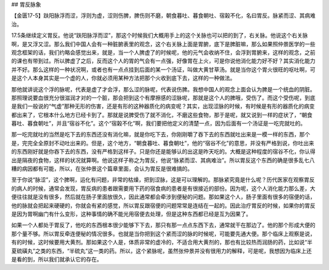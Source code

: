 ## 胃反脉象

【金匮17-5】趺阳脉浮而涩，浮则为虚，涩则伤脾，脾伤则不磨，朝食暮吐、暮食朝吐、宿榖不化，名曰胃反。脉紧而涩、其病难治。

17.5条继续定义胃反。他说“趺阳脉浮而涩”，那这个时候我们大概用手上的这个关脉也可以把的到了，右关脉。他说这个右关脉啊，是又浮又涩。那么我们中国人会有一种脏腑表里的观念，这个右关脉上面是胃腑，底下是脾脏嘛，那么如果照仲景医学的一些观念框架的话，我们约略会感觉出来，就是，当一个人脾虚了的时候呢，他的元气会收纳不住，会浮到胃腑来，这样的观念，之前的课也有带到过。所以脾虚了之后，反而这个人的胃的气会有一点强，好像胃在上火，可是你说他消化能力好不好？其实消化能力并不好。那么这样的一种状况啊，或者也有一点点挂到后面的某一个汤证，叫做大黄甘草汤。就是当你这个胃火很旺的呕吐啊，可是这个人本身其实是一个虚的人，你就必须用某种方法把那个火收到底下去，这样的一种做法。

那他就讲说这个浮的脉呢，代表是虚了才会浮，那么涩的脉呢，代表说伤脾。我想中国人的观念上面会认为脾是一个统血的阴脏。那照理说要血很充分很滋润才对的一个脏，那会把到这个有摩擦感的涩脉呢，那就是这个人的脾哦，受伤了。而这个受伤呢，到底是我们一般说的“气虚”那种无形的伤害，还是有形的这种器质化的病变呢？其实，出现涩脉的时候，有时候是有形的器质化的病变都出来了，它根本什么地方已经卡到了。那就是说脾受伤了就不消化，不磨这些食物，那于是呢，就又说到一样的症状了，“朝食暮吐、暮食朝吐”，并且“宿谷不化”。这个“宿榖不化”啊，我们要把他定义的清楚一点，因为后面有一个汤证是一吃完就吐的。

那一吃完就吐的当然是吃下去的东西还没有消化嘛，就是你吃下去，你刚刚嚼了吞下去的东西就吐出来是一模一样的东西，那个是，完完全全原封不动吐出来的。但是，这个地方，“朝食暮吐、暮食朝吐”，他的“宿谷不化”的意思，并没有严格到说，你吐出来的东西刚好就是你吞下去的东西，没有严格到这样子。只是你还是能够认的出这是昨天吃的。大概是这种程度的宿谷不化，你认得出是隔夜的食物，这样的状况就算啊。他说这样子称之为胃反，他说“脉紧而涩、其病难治”。所以胃反这个东西的确是很多乱七八糟的病因都有可能，所以，在张仲景这个篇章里面，会认为胃反是很难搞的。

至于你说“脉涩”，这个脾啊，运化有问题，非常的枯燥，把到涩脉，这是可以理解的。那脉紧究竟是什么呢？历代医家在观察胃反的病人的时候，通常会发现，胃反病的患者跟需要用下药的宿食病的患者是有很接近的部份。因为呢，这个人消化能力那么差，大便往往就是没有很多，然后就在肠子里面放很久，因此通常都会牵涉到便秘的问题。那如果这个人，肠子里面有很多的宿便的话，他的脉就会把起来硬硬的，你就会有紧的感觉，所以胃反跟宿便的问题常常是连结在一起的。因此治疗胃反的时候，如果你的胃反是因为胃啊幽门有什么变形，这种事情的确不能光用宿便去处理，但是这种东西都已经是互为因果了。

如果一个人都处于胃反了，他吃的东西根本很少能够下下去，那只有那一点点东西下去，通常就干在那边了。他的那个形成大便的那个量不够。所以胃反牵连便秘的情况很多。也就是当你把到这个紧而涩的脉的时候呢，可能要先通大便。那个临床上观察是说，有的时候，这时候要用大黄剂。那如果这个人是，体质非常的虚冷的，不适合用大黄剂的，那也有比较热而润肠的药，比如说“半夏硫磺丸”之类的东西，“半硫丸”这一类的药。所以，这个紧脉呢，虽然张仲景并没有很用力的解释，可是呢，我想因为临床上还是看的到，所以我们就承认它的存在。
